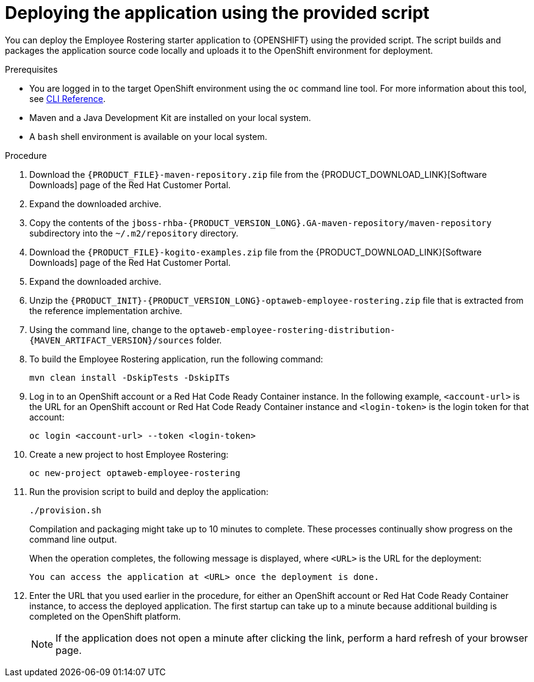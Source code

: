 [id='er-deploy-script-proc']
= Deploying the application using the provided script

You can deploy the Employee Rostering starter application to {OPENSHIFT} using the provided script. The script builds and packages the application source code locally and uploads it to the OpenShift environment for deployment.

.Prerequisites
* You are logged in to the target OpenShift environment using the `oc` command line tool. For more information about this tool, see https://access.redhat.com/documentation/en-us/openshift_container_platform/3.11/html-single/cli_reference/[CLI Reference].
* Maven and a Java Development Kit are installed on your local system.
* A `bash` shell environment is available on your local system.

.Procedure
. Download the `{PRODUCT_FILE}-maven-repository.zip` file from the {PRODUCT_DOWNLOAD_LINK}[Software Downloads] page of the Red Hat Customer Portal.
. Expand the downloaded archive.
. Copy the contents of the `jboss-rhba-{PRODUCT_VERSION_LONG}.GA-maven-repository/maven-repository` subdirectory into the `~/.m2/repository` directory.
. Download the `{PRODUCT_FILE}-kogito-examples.zip` file from the {PRODUCT_DOWNLOAD_LINK}[Software Downloads] page of the Red Hat Customer Portal.
. Expand the downloaded archive.
. Unzip the `{PRODUCT_INIT}-{PRODUCT_VERSION_LONG}-optaweb-employee-rostering.zip` file that is extracted from the reference implementation archive.
. Using the command line, change to the `optaweb-employee-rostering-distribution-{MAVEN_ARTIFACT_VERSION}/sources` folder.
. To build the Employee Rostering application, run the following command:
+
[source]
----
mvn clean install -DskipTests -DskipITs
----
. Log in to an OpenShift account or a Red Hat Code Ready Container instance. In the following example, `<account-url>` is the URL for an OpenShift account or Red Hat Code Ready Container instance and `<login-token>` is the login token for that account:
+
[source]
----
oc login <account-url> --token <login-token>
----
. Create a new project to host Employee Rostering:
+
[source]
----
oc new-project optaweb-employee-rostering
----
. Run the provision script to build and deploy the application:
+
[source]
----
./provision.sh
----
+
Compilation and packaging might take up to 10 minutes to complete. These processes continually show progress on the command line output.
+
When the operation completes, the following message is displayed, where `<URL>` is the URL for the deployment:
+
[source]
----
You can access the application at <URL> once the deployment is done.
----
. Enter the URL that you used earlier in the procedure, for either an OpenShift account or Red Hat Code Ready Container instance, to access the deployed application. The first startup can take up to a minute because additional building is completed on the OpenShift platform.
+
[NOTE]
====
If the application does not open a minute after clicking the link, perform a hard refresh of your browser page.
====

